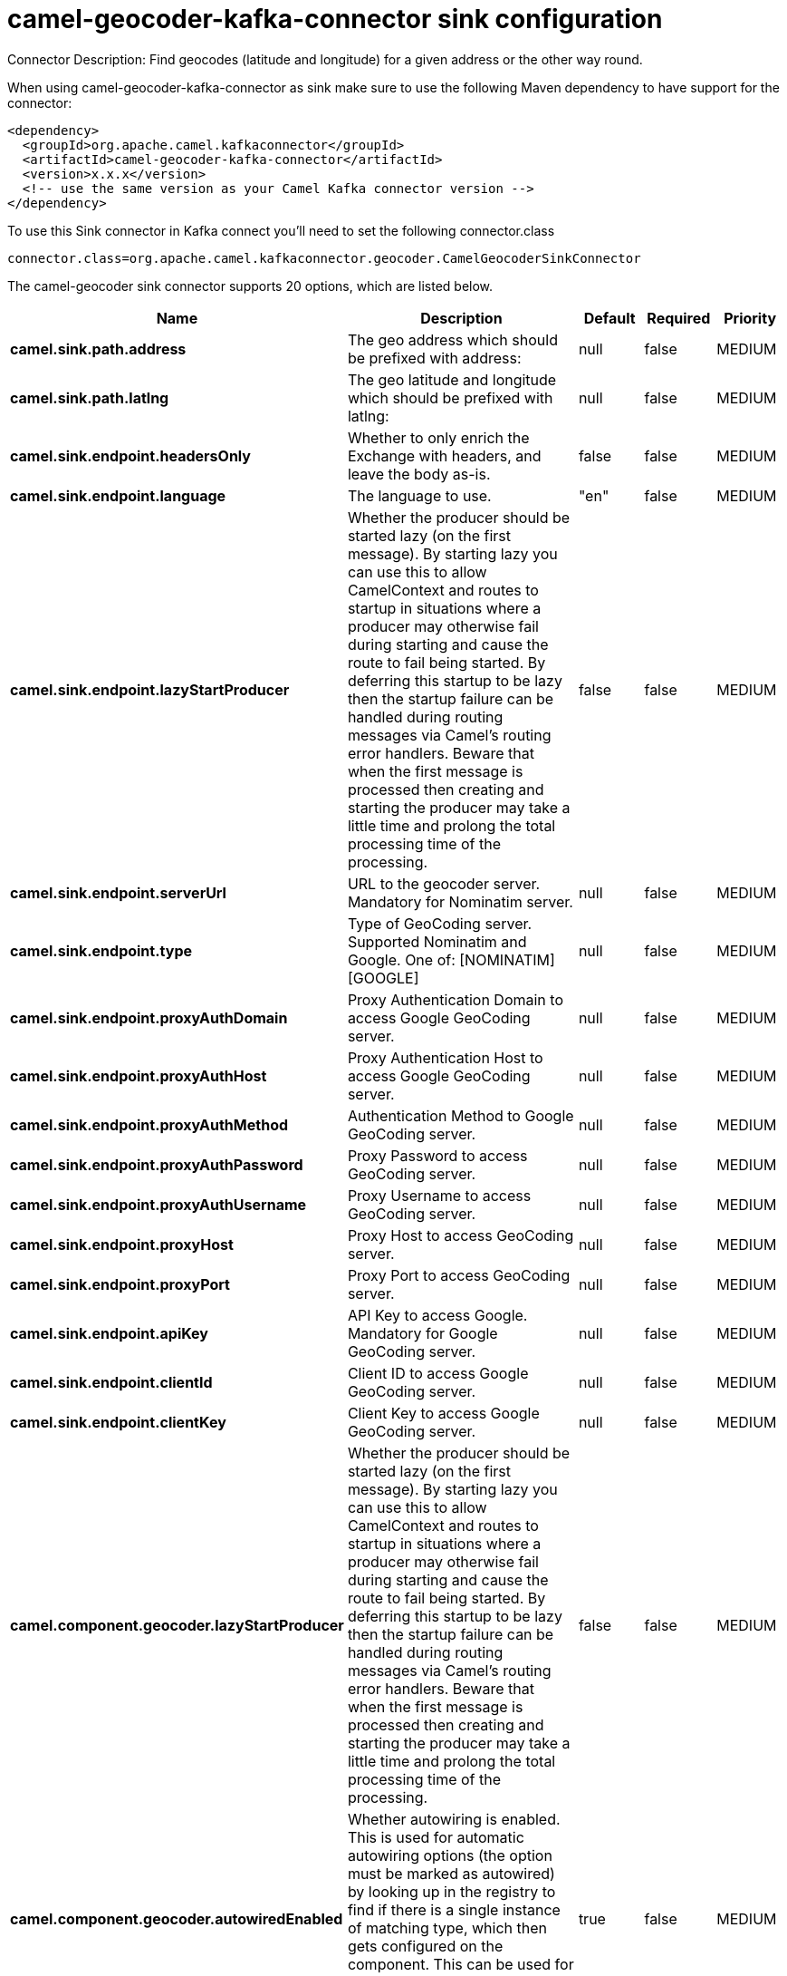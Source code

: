 // kafka-connector options: START
[[camel-geocoder-kafka-connector-sink]]
= camel-geocoder-kafka-connector sink configuration

Connector Description: Find geocodes (latitude and longitude) for a given address or the other way round.

When using camel-geocoder-kafka-connector as sink make sure to use the following Maven dependency to have support for the connector:

[source,xml]
----
<dependency>
  <groupId>org.apache.camel.kafkaconnector</groupId>
  <artifactId>camel-geocoder-kafka-connector</artifactId>
  <version>x.x.x</version>
  <!-- use the same version as your Camel Kafka connector version -->
</dependency>
----

To use this Sink connector in Kafka connect you'll need to set the following connector.class

[source,java]
----
connector.class=org.apache.camel.kafkaconnector.geocoder.CamelGeocoderSinkConnector
----


The camel-geocoder sink connector supports 20 options, which are listed below.



[width="100%",cols="2,5,^1,1,1",options="header"]
|===
| Name | Description | Default | Required | Priority
| *camel.sink.path.address* | The geo address which should be prefixed with address: | null | false | MEDIUM
| *camel.sink.path.latlng* | The geo latitude and longitude which should be prefixed with latlng: | null | false | MEDIUM
| *camel.sink.endpoint.headersOnly* | Whether to only enrich the Exchange with headers, and leave the body as-is. | false | false | MEDIUM
| *camel.sink.endpoint.language* | The language to use. | "en" | false | MEDIUM
| *camel.sink.endpoint.lazyStartProducer* | Whether the producer should be started lazy (on the first message). By starting lazy you can use this to allow CamelContext and routes to startup in situations where a producer may otherwise fail during starting and cause the route to fail being started. By deferring this startup to be lazy then the startup failure can be handled during routing messages via Camel's routing error handlers. Beware that when the first message is processed then creating and starting the producer may take a little time and prolong the total processing time of the processing. | false | false | MEDIUM
| *camel.sink.endpoint.serverUrl* | URL to the geocoder server. Mandatory for Nominatim server. | null | false | MEDIUM
| *camel.sink.endpoint.type* | Type of GeoCoding server. Supported Nominatim and Google. One of: [NOMINATIM] [GOOGLE] | null | false | MEDIUM
| *camel.sink.endpoint.proxyAuthDomain* | Proxy Authentication Domain to access Google GeoCoding server. | null | false | MEDIUM
| *camel.sink.endpoint.proxyAuthHost* | Proxy Authentication Host to access Google GeoCoding server. | null | false | MEDIUM
| *camel.sink.endpoint.proxyAuthMethod* | Authentication Method to Google GeoCoding server. | null | false | MEDIUM
| *camel.sink.endpoint.proxyAuthPassword* | Proxy Password to access GeoCoding server. | null | false | MEDIUM
| *camel.sink.endpoint.proxyAuthUsername* | Proxy Username to access GeoCoding server. | null | false | MEDIUM
| *camel.sink.endpoint.proxyHost* | Proxy Host to access GeoCoding server. | null | false | MEDIUM
| *camel.sink.endpoint.proxyPort* | Proxy Port to access GeoCoding server. | null | false | MEDIUM
| *camel.sink.endpoint.apiKey* | API Key to access Google. Mandatory for Google GeoCoding server. | null | false | MEDIUM
| *camel.sink.endpoint.clientId* | Client ID to access Google GeoCoding server. | null | false | MEDIUM
| *camel.sink.endpoint.clientKey* | Client Key to access Google GeoCoding server. | null | false | MEDIUM
| *camel.component.geocoder.lazyStartProducer* | Whether the producer should be started lazy (on the first message). By starting lazy you can use this to allow CamelContext and routes to startup in situations where a producer may otherwise fail during starting and cause the route to fail being started. By deferring this startup to be lazy then the startup failure can be handled during routing messages via Camel's routing error handlers. Beware that when the first message is processed then creating and starting the producer may take a little time and prolong the total processing time of the processing. | false | false | MEDIUM
| *camel.component.geocoder.autowiredEnabled* | Whether autowiring is enabled. This is used for automatic autowiring options (the option must be marked as autowired) by looking up in the registry to find if there is a single instance of matching type, which then gets configured on the component. This can be used for automatic configuring JDBC data sources, JMS connection factories, AWS Clients, etc. | true | false | MEDIUM
| *camel.component.geocoder.geoApiContext* | Configuration for Google maps API | null | false | MEDIUM
|===



The camel-geocoder sink connector has no converters out of the box.





The camel-geocoder sink connector has no transforms out of the box.





The camel-geocoder sink connector has no aggregation strategies out of the box.
// kafka-connector options: END
